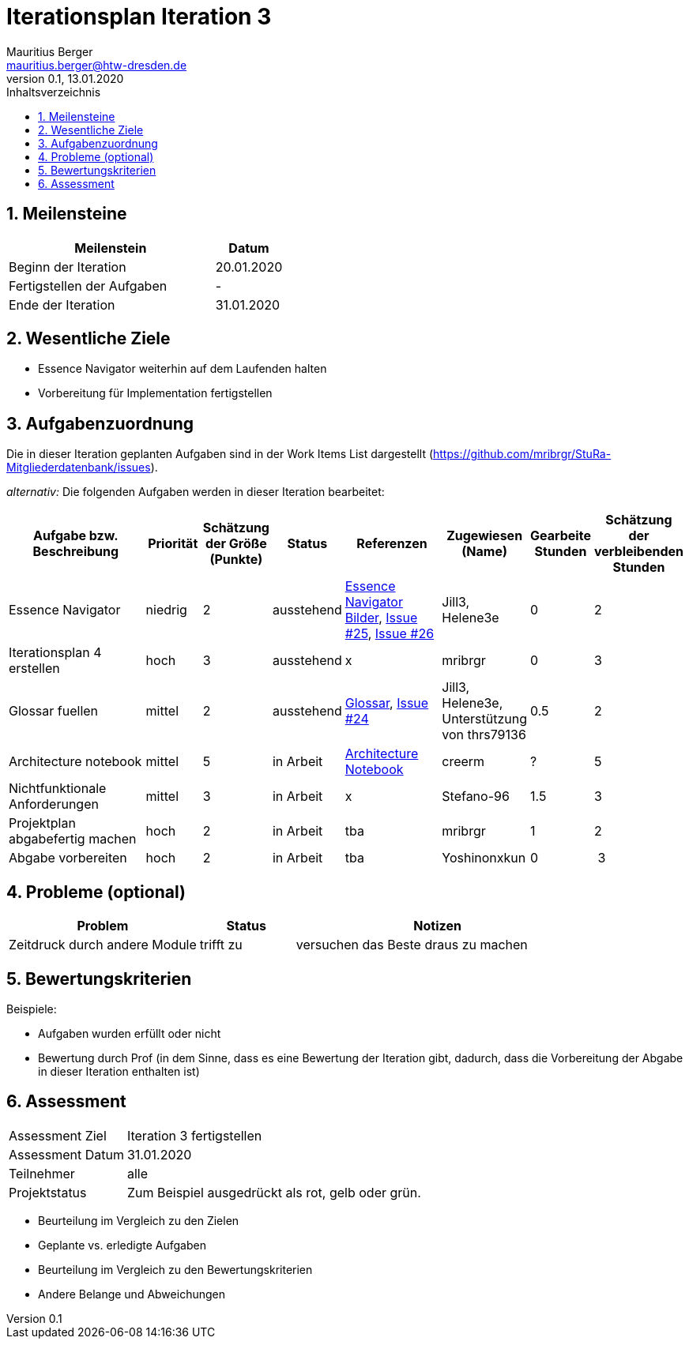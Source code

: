 = Iterationsplan Iteration 3
Mauritius Berger <mauritius.berger@htw-dresden.de>
0.1, 13.01.2020
:toc: 
:toc-title: Inhaltsverzeichnis
:sectnums:
:icons: font

== Meilensteine
//Meilensteine zeigen den Ablauf der Iteration, wie z.B. den Beginn und das Ende, Zwischen-Meilensteine, Synchronisation mit anderen Teams, Demos usw.

[%header, cols="3,1"]
|===
|Meilenstein
|Datum
|Beginn der Iteration |20.01.2020
|Fertigstellen der Aufgaben|-
|Ende der Iteration	|31.01.2020
|===
	

== Wesentliche Ziele
//Nennen Sie 1-5 wesentliche Ziele für die Iteration.

* Essence Navigator weiterhin auf dem Laufenden halten
* Vorbereitung für Implementation fertigstellen


== Aufgabenzuordnung
//Dieser Abschnitt sollte einen Verweis auf die Work Items List enthalten, die die für diese Iteration vorgesehenen Aufgaben dokumentiert sowie die Zuordnung dieser Aufgaben zu Teammitgliedern. Alternativ können die Aufgaben für die Iteration und die Zuordnung zu Teammitgliedern in nachfolgender Tabelle dokumentiert werden - je nach dem, was einfacher für die Projektbeteiligten einfacher zu finden ist.

Die in dieser Iteration geplanten Aufgaben sind in der Work Items List dargestellt (https://github.com/mribrgr/StuRa-Mitgliederdatenbank/issues).

_alternativ:_ Die folgenden Aufgaben werden in dieser Iteration bearbeitet:
[%header, cols="3,1,1,1,2,1,1,1"]
|===
|Aufgabe bzw. Beschreibung	|Priorität  	|Schätzung der Größe (Punkte) | Status | Referenzen | Zugewiesen (Name) |	Gearbeite Stunden | Schätzung der verbleibenden Stunden

// wie immer
| Essence Navigator | niedrig | 2 | ausstehend | link:../../img/essenceNavigator[Essence Navigator Bilder], link:https://github.com/mribrgr/StuRa-Mitgliederdatenbank/issues/25[Issue #25], link:https://github.com/mribrgr/StuRa-Mitgliederdatenbank/issues/26[Issue #26] | Jill3, Helene3e | 0 | 2
| Iterationsplan 4 erstellen | hoch | 3 | ausstehend | x | mribrgr | 0 | 3

// alte Aufgaben
| Glossar fuellen | mittel | 2 | ausstehend | link:../glossary.adoc[Glossar], link:https://github.com/mribrgr/StuRa-Mitgliederdatenbank/issues/24[Issue #24] | Jill3, Helene3e, Unterstützung von thrs79136 | 0.5 | 2
| Architecture notebook | mittel | 5 | in Arbeit | link:../archit_notebook.adoc[Architecture Notebook] | creerm | ? | 5
| Nichtfunktionale Anforderungen | mittel | 3 | in Arbeit | x | Stefano-96 | 1.5 | 3
| Projektplan abgabefertig machen | hoch | 2 | in Arbeit | tba | mribrgr | 1 | 2

// neue Aufgaben
| Abgabe vorbereiten | hoch | 2 | in Arbeit | tba | Yoshinonxkun | 0 | 3
| Klassendiagramme ausarbeiten | mittel | 3 in Arbeit | tba | creerm, benjamin-hempel, thrs7936 | 1 | 5
Was noch..?

|===
								
								
== Probleme (optional)
//Optional: Führen Sie alle Probleme auf, die in dieser Iteration adressiert werden sollen. Aktualisieren Sie den Status, wenn neue Probleme bei den täglichen / regelmäßigen Abstimmungen berichtet werden.

[%header, cols="2,1,3"]
|===
|Problem	| Status |	Notizen
|Zeitdruck durch andere Module	| trifft zu | versuchen das Beste draus zu machen
|===
		

== Bewertungskriterien
//Eine kurze Beschreibung, wie Erfüllung die o.g. Ziele bewertet werden sollen.
Beispiele:

* Aufgaben wurden erfüllt oder nicht
* Bewertung durch Prof (in dem Sinne, dass es eine Bewertung der Iteration gibt, dadurch, dass die Vorbereitung der Abgabe in dieser Iteration enthalten ist)

== Assessment
//In diesem Abschnitt werden die Ergebnisse und Maßnahmen der Bewertung erfasst und kommunziert. Die Bewertung wird üblicherweise am Ende jeder Iteration durchgeführt. Wenn Sie diese Bewertungen nicht machen, ist das Team möglicherweise nicht in der Lage,die eigene Arbeitsweise ("Way of Working") zu verbessern.

[header%, cols="1,3"]
|===
|Assessment Ziel	| Iteration 3 fertigstellen
|Assessment Datum | 31.01.2020
|Teilnehmer	| alle
|Projektstatus	| Zum Beispiel ausgedrückt als rot, gelb oder grün.
|===

* Beurteilung im Vergleich zu den Zielen
//Dokumentieren Sie, ob die angestrebten Ziele des Iterationsplans erreicht wurden.

* Geplante vs. erledigte Aufgaben
//Zusammenfassung, ob alle für die Iteration geplanten Aufgaben bearbeitet wurden und welche Aufgaben verschoben oder hinzugefügt wurden.

* Beurteilung im Vergleich zu den Bewertungskriterien
//Document whether you met the evaluation criteria as specified in the Iteration Plan. 
//Geben Sie an, ob Sie die o.g. Bewertungskriterien erfüllt haben. Das kann z.B. folgende Informationen enthalten: “Demo for Department X was well-received, with some concerns raised around usability,” or “495 test cases were automated with a 98% pass rate. 9 test cases were deferred because the corresponding Work Items were postponed.”

* Andere Belange und Abweichungen
//Führen Sie weitere Themen auf, für die eine Bewertung durchgeführt wurde. Beispiele sind Finanzen, Zeitabweichungen oder Feedback von Stakeholdern, die nicht bereits an anderer Stelle dokumentiert wurden.
